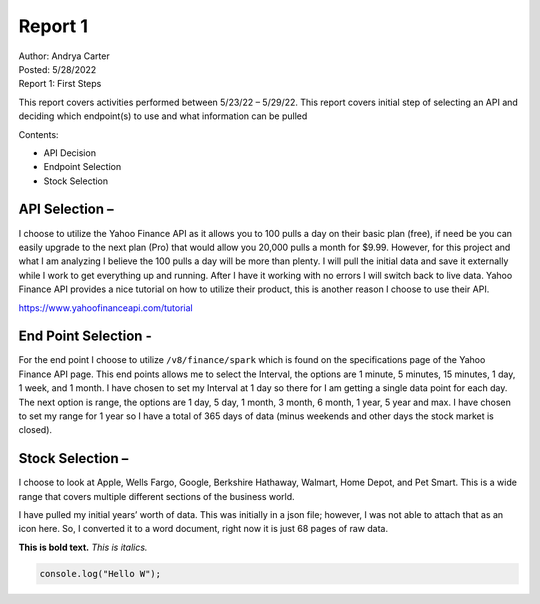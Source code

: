 Report 1
========

| Author: Andrya Carter
| Posted: 5/28/2022
| Report 1: First Steps

This report covers activities performed between 5/23/22 – 5/29/22. This report
covers initial step of selecting an API and deciding which endpoint(s) to use
and what information can be pulled

Contents:

* API Decision
* Endpoint Selection
* Stock Selection


API Selection –
---------------
I choose to utilize the Yahoo Finance API as it allows you to 100 pulls a day on
their basic plan (free), if need be you can easily upgrade to the next plan
(Pro) that would allow you 20,000 pulls a month for $9.99. However, for this
project and what I am analyzing I believe the 100 pulls a day will be more than
plenty. I will pull the initial data and save it externally while I work to get
everything up and running. After I have it working with no errors I will switch
back to live data. Yahoo Finance API provides a nice tutorial on how to utilize
their product, this is another reason I choose to use their API.

https://www.yahoofinanceapi.com/tutorial

.. image:: api1.png
   :width: 50%

End Point Selection -
---------------------
For the end point I choose to utilize ``/v8/finance/spark`` which is found on the specifications page of the Yahoo Finance API page.  This end points allows me to select the Interval, the options are 1 minute, 5 minutes, 15 minutes, 1 day, 1 week, and 1 month. I have chosen to set my Interval at 1 day so there for I am getting a single data point for each day. The next option is range, the options are 1 day, 5 day, 1 month, 3 month, 6 month, 1 year, 5 year and max. I have chosen to set my range for 1 year so I have a total of 365 days of data (minus weekends and other days the stock market is closed).



Stock Selection –
-----------------
I choose to look at Apple, Wells Fargo, Google, Berkshire Hathaway, Walmart, Home Depot, and Pet Smart. This is a wide range that covers multiple different sections of the business world.


I have pulled my initial years’ worth of data. This was initially in a json file; however, I was not able to attach that as an icon here. So, I converted it to a word document, right now it is just 68 pages of raw data.

**This is bold text.**  *This is italics.*

.. code-block:: javascript

    console.log("Hello W");
